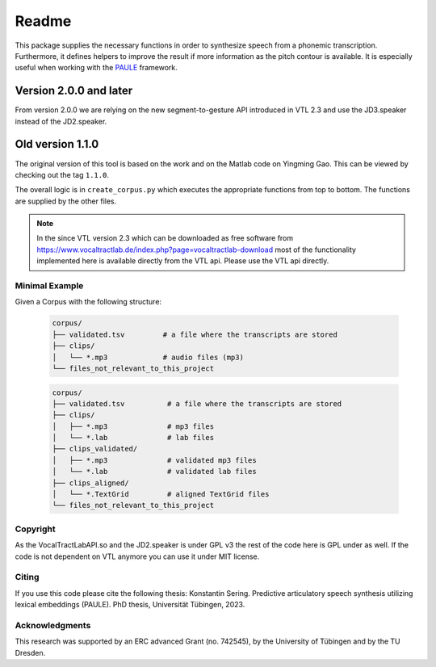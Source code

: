 ======
Readme
======

.. image:: https://zenodo.org/badge/167427297.svg
   :target: https://zenodo.org/badge/latestdoi/167427297

This package supplies the necessary functions in order to synthesize speech
from a phonemic transcription. Furthermore, it defines helpers to improve the
result if more information as the pitch contour is available. It is especially useful when working with 
the `PAULE <https://github.com/quantling/paule>`__ framework.

Version 2.0.0 and later
-----------------------
From version 2.0.0 we are relying on the new segment-to-gesture API introduced
in VTL 2.3 and use the JD3.speaker instead of the JD2.speaker.

Old version 1.1.0
-----------------
The original version of this tool is based on the work and on the Matlab code
on Yingming Gao. This can be viewed by checking out the tag ``1.1.0``.

The overall logic is in ``create_corpus.py`` which executes the appropriate
functions from top to bottom. The functions are supplied by the other files.

.. note::

   In the since VTL version 2.3 which can be downloaded as free software from
   https://www.vocaltractlab.de/index.php?page=vocaltractlab-download most of
   the functionality implemented here is available directly from the VTL api.
   Please use the VTL api directly.


Minimal Example
===============
Given a Corpus with the following structure:

 .. code:: bash

    corpus/
    ├── validated.tsv         # a file where the transcripts are stored
    ├── clips/
    │   └── *.mp3             # audio files (mp3)
    └── files_not_relevant_to_this_project



 .. code:: bash

    corpus/
    ├── validated.tsv          # a file where the transcripts are stored
    ├── clips/
    │   ├── *.mp3              # mp3 files
    │   └── *.lab              # lab files
    ├── clips_validated/
    │   ├── *.mp3              # validated mp3 files
    │   └── *.lab              # validated lab files
    ├── clips_aligned/
    │   └── *.TextGrid         # aligned TextGrid files
    └── files_not_relevant_to_this_project



Copyright
=========
As the VocalTractLabAPI.so and the JD2.speaker is under GPL v3 the rest of the code
here is GPL  under as well.  If the code is not dependent on VTL anymore you can use
it under MIT license.


Citing 
=======
If you use this code please cite the following thesis:
Konstantin Sering. Predictive articulatory speech synthesis utilizing lexical embeddings (PAULE). PhD thesis, Universität Tübingen, 2023.

Acknowledgments
===============
This research was supported by an ERC advanced Grant (no. 742545), by the
University of Tübingen and by the TU Dresden.

